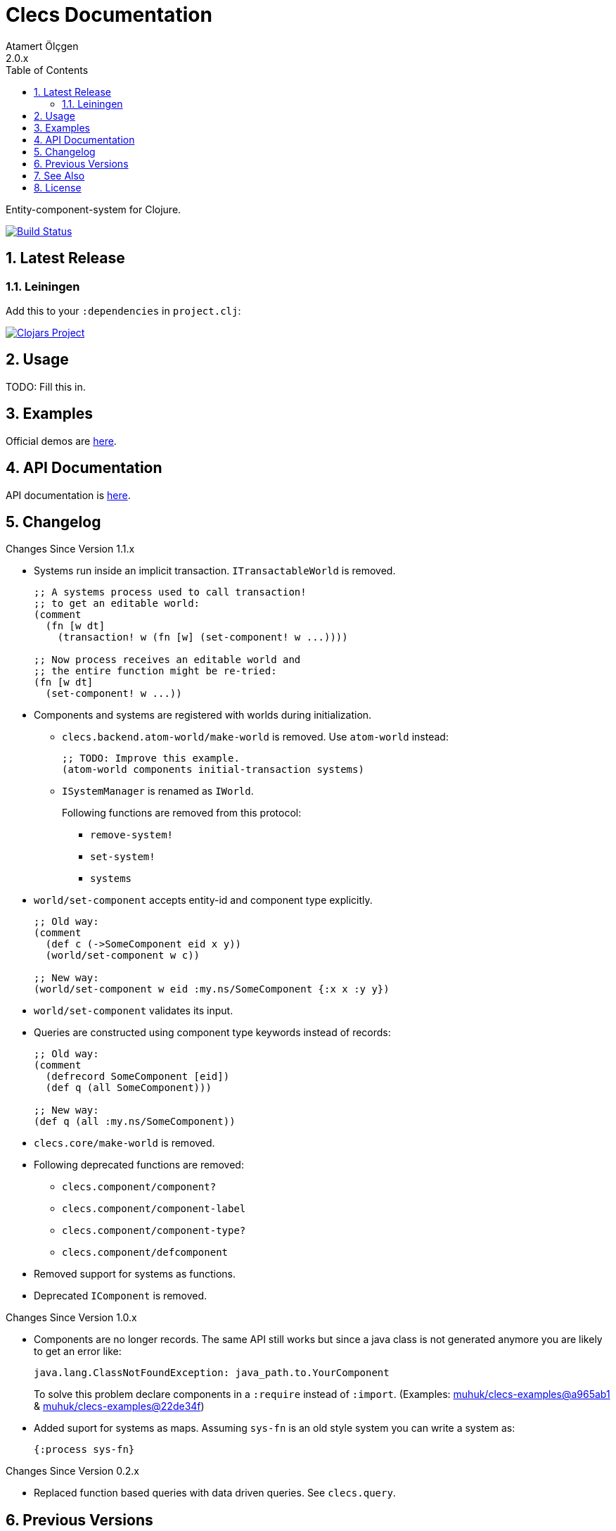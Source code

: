 Clecs Documentation
===================
Atamert Ölçgen
2.0.x
:toc: left
:numbered:
:source-highlighter: pygments
:pygments-style: friendly

Entity-component-system for Clojure.


image:https://travis-ci.org/muhuk/clecs.svg?branch=master["Build Status", link=https://travis-ci.org/muhuk/clecs]


Latest Release
--------------

Leiningen
~~~~~~~~~

Add this to your `:dependencies` in `project.clj`:

image:http://clojars.org/clecs/latest-version.svg["Clojars Project", link=http://clojars.org/clecs]


Usage
-----

TODO: Fill this in.


Examples
--------

Official demos are link:https://github.com/muhuk/clecs-examples[here].


API Documentation
-----------------

API documentation is link:http://clecs.muhuk.com/2.0.x/api/[here].


Changelog
---------

.Changes Since Version 1.1.x

* Systems run inside an implicit transaction. `ITransactableWorld` is
removed.
+
[source, Clojure]
----
;; A systems process used to call transaction!
;; to get an editable world:
(comment
  (fn [w dt]
    (transaction! w (fn [w] (set-component! w ...))))

;; Now process receives an editable world and
;; the entire function might be re-tried:
(fn [w dt]
  (set-component! w ...))
----

* Components and systems are registered with worlds during
initialization.

** `clecs.backend.atom-world/make-world` is removed. Use
`atom-world` instead:
+
[source, Clojure]
----
;; TODO: Improve this example.
(atom-world components initial-transaction systems)
----

** `ISystemManager` is renamed as `IWorld`.
+
Following functions are removed from this protocol:

*** `remove-system!`

*** `set-system!`

*** `systems`

* `world/set-component` accepts entity-id and component type explicitly.
+
[source, Clojure]
----
;; Old way:
(comment
  (def c (->SomeComponent eid x y))
  (world/set-component w c))

;; New way:
(world/set-component w eid :my.ns/SomeComponent {:x x :y y})
----

* `world/set-component` validates its input.

* Queries are constructed using component type keywords instead
of records:
+
[source, Clojure]
----
;; Old way:
(comment
  (defrecord SomeComponent [eid])
  (def q (all SomeComponent)))

;; New way:
(def q (all :my.ns/SomeComponent))
----

* `clecs.core/make-world` is removed.

* Following deprecated functions are removed:

** `clecs.component/component?`

** `clecs.component/component-label`

** `clecs.component/component-type?`

** `clecs.component/defcomponent`

* Removed support for systems as functions.

* Deprecated `IComponent` is removed.


.Changes Since Version 1.0.x

* Components are no longer records. The same API still works but since
a java class is not generated anymore you are likely to get an error
like:
+
[source, Java]
----
java.lang.ClassNotFoundException: java_path.to.YourComponent
----
+
To solve this problem declare components in a `:require` instead
of `:import`. (Examples:
link:https://github.com/muhuk/clecs-examples/commit/a965ab138b888d3137742aa290be87d9e1528bd1[muhuk/clecs-examples@a965ab1]
& link:https://github.com/muhuk/clecs-examples/commit/22de34f592ca6cf3609e0822b9fd2ce6bf30afd0[muhuk/clecs-examples@22de34f])

* Added suport for systems as maps. Assuming `sys-fn` is an old
style system you can write a system as:
+
[source, Clojure]
----
{:process sys-fn}
----


.Changes Since Version 0.2.x

* Replaced function based queries with data driven queries. See `clecs.query`.


Previous Versions
-----------------

* link:http://clecs.muhuk.com/1.1.x/user_guide/[v1.1.x]


See Also
--------

* link:http://gamadu.com/artemis/[Artemis]
* link:https://github.com/markmandel/brute[brute]
* link:https://bitbucket.org/mludwig/entreri/overview[entreri]


License
-------

Copyright (C) 2015 Atamert Ölçgen

This program is distributed under GNU GPL v3 license. See `LICENSE` file.
